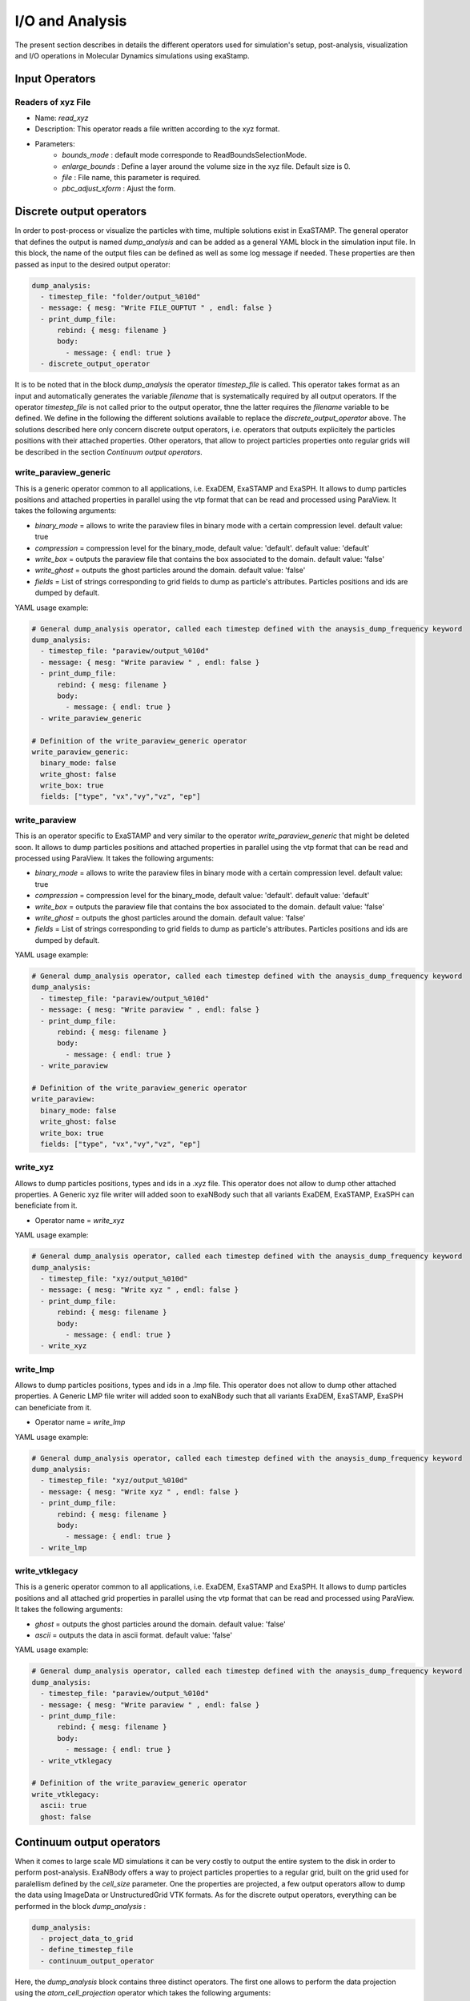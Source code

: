 I/O and Analysis
================

The present section describes in details the different operators used for simulation's setup, post-analysis, visualization and I/O operations in Molecular Dynamics simulations using exaStamp.

Input Operators
---------------

Readers of xyz File
^^^^^^^^^^^^^^^^^^^

- Name: `read_xyz`
- Description: This operator reads a file written according to the xyz format.
- Parameters:
   * `bounds_mode` : default mode corresponde to ReadBoundsSelectionMode.
   * `enlarge_bounds` : Define a layer around the volume size in the xyz file. Default size is 0.
   * `file` : File name, this parameter is required.
   * `pbc_adjust_xform` : Ajust the form.

Discrete output operators
-------------------------

In order to post-process or visualize the particles with time, multiple solutions exist in ExaSTAMP. The general operator that defines the output is named `dump_analysis` and can be added as a general YAML block in the simulation input file. In this block, the name of the output files can be defined as well as some log message if needed. These properties are then passed as input to the desired output operator:

.. code-block:: yaml

   dump_analysis:
     - timestep_file: "folder/output_%010d"
     - message: { mesg: "Write FILE_OUPTUT " , endl: false }
     - print_dump_file:
         rebind: { mesg: filename }
         body:
           - message: { endl: true }
     - discrete_output_operator

It is to be noted that in the block `dump_analysis` the operator `timestep_file` is called. This operator takes format as an input and automatically generates the variable `filename` that is systematically required by all output operators. If the operator `timestep_file` is not called prior to the output operator, thne the latter requires the `filename` variable to be defined. We define in the following the different solutions available to replace the `discrete_output_operator` above. The solutions described here only concern discrete output operators, i.e. operators that outputs explicitely the particles positions with their attached properties. Other operators, that allow to project particles properties onto regular grids will be described in the section `Continuum output operators`.

write_paraview_generic
^^^^^^^^^^^^^^^^^^^^^^

This is a generic operator common to all applications, i.e. ExaDEM, ExaSTAMP and ExaSPH. It allows to dump particles positions and attached properties in parallel using the vtp format that can be read and processed using ParaView. It takes the following arguments:

* `binary_mode` = allows to write the paraview files in binary mode with a certain compression level. default value: true
* `compression` = compression level for the binary_mode, default value: 'default'. default value: 'default'
* `write_box` = outputs the paraview file that contains the box associated to the domain. default value: 'false'
* `write_ghost` = outputs the ghost particles around the domain. default value: 'false'
* `fields` =  List of strings corresponding to grid fields to dump as particle's attributes. Particles positions and ids are dumped by default.

YAML usage example:

.. code-block:: yaml

   # General dump_analysis operator, called each timestep defined with the anaysis_dump_frequency keyword
   dump_analysis:
     - timestep_file: "paraview/output_%010d"
     - message: { mesg: "Write paraview " , endl: false }
     - print_dump_file:
         rebind: { mesg: filename }
         body:
           - message: { endl: true }
     - write_paraview_generic

   # Definition of the write_paraview_generic operator
   write_paraview_generic:
     binary_mode: false
     write_ghost: false
     write_box: true
     fields: ["type", "vx","vy","vz", "ep"]

write_paraview
^^^^^^^^^^^^^^

This is an operator specific to ExaSTAMP and very similar to the operator `write_paraview_generic` that might be deleted soon. It allows to dump particles positions and attached properties in parallel using the vtp format that can be read and processed using ParaView. It takes the following arguments:

* `binary_mode` = allows to write the paraview files in binary mode with a certain compression level. default value: true
* `compression` = compression level for the binary_mode, default value: 'default'. default value: 'default'
* `write_box` = outputs the paraview file that contains the box associated to the domain. default value: 'false'
* `write_ghost` = outputs the ghost particles around the domain. default value: 'false'
* `fields` =  List of strings corresponding to grid fields to dump as particle's attributes. Particles positions and ids are dumped by default.

YAML usage example:

.. code-block:: yaml

   # General dump_analysis operator, called each timestep defined with the anaysis_dump_frequency keyword
   dump_analysis:
     - timestep_file: "paraview/output_%010d"
     - message: { mesg: "Write paraview " , endl: false }
     - print_dump_file:
         rebind: { mesg: filename }
         body:
           - message: { endl: true }
     - write_paraview

   # Definition of the write_paraview_generic operator
   write_paraview:
     binary_mode: false
     write_ghost: false
     write_box: true
     fields: ["type", "vx","vy","vz", "ep"]
     
write_xyz
^^^^^^^^^

Allows to dump particles positions, types and ids in a .xyz file. This operator does not allow to dump other attached properties. A Generic xyz file writer will added soon to exaNBody such that all variants ExaDEM, ExaSTAMP, ExaSPH can beneficiate from it.

* Operator name =  `write_xyz`

YAML usage example:

.. code-block:: yaml

   # General dump_analysis operator, called each timestep defined with the anaysis_dump_frequency keyword
   dump_analysis:
     - timestep_file: "xyz/output_%010d"
     - message: { mesg: "Write xyz " , endl: false }
     - print_dump_file:
         rebind: { mesg: filename }
         body:
           - message: { endl: true }
     - write_xyz

write_lmp
^^^^^^^^^

Allows to dump particles positions, types and ids in a .lmp file. This operator does not allow to dump other attached properties. A Generic LMP file writer will added soon to exaNBody such that all variants ExaDEM, ExaSTAMP, ExaSPH can beneficiate from it.

* Operator name =  `write_lmp`

YAML usage example:

.. code-block:: yaml

   # General dump_analysis operator, called each timestep defined with the anaysis_dump_frequency keyword
   dump_analysis:
     - timestep_file: "xyz/output_%010d"
     - message: { mesg: "Write xyz " , endl: false }
     - print_dump_file:
         rebind: { mesg: filename }
         body:
           - message: { endl: true }
     - write_lmp
       

write_vtklegacy
^^^^^^^^^^^^^^^

This is a generic operator common to all applications, i.e. ExaDEM, ExaSTAMP and ExaSPH. It allows to dump particles positions and all attached grid properties in parallel using the vtp format that can be read and processed using ParaView. It takes the following arguments:

* `ghost` = outputs the ghost particles around the domain. default value: 'false'
* `ascii` = outputs the data in ascii format. default value: 'false'

YAML usage example:

.. code-block:: yaml

   # General dump_analysis operator, called each timestep defined with the anaysis_dump_frequency keyword
   dump_analysis:
     - timestep_file: "paraview/output_%010d"
     - message: { mesg: "Write paraview " , endl: false }
     - print_dump_file:
         rebind: { mesg: filename }
         body:
           - message: { endl: true }
     - write_vtklegacy

   # Definition of the write_paraview_generic operator
   write_vtklegacy:
     ascii: true
     ghost: false
       
     
Continuum output operators
---------------------------

When it comes to large scale MD simulations it can be very costly to output the entire system to the disk in order to perform post-analysis. ExaNBody offers a way to project particles properties to a regular grid, built on the grid used for paralellism defined by the `cell_size` parameter. One the properties are projected, a few output operators allow to dump the data using ImageData or UnstructuredGrid VTK formats. As for the discrete output operators, everything can be performed in the block `dump_analysis` :

.. code-block:: yaml

   dump_analysis:
     - project_data_to_grid
     - define_timestep_file
     - continuum_output_operator

Here, the `dump_analysis` block contains three distinct operators. The first one allows to perform the data projection using the `atom_cell_projection` operator which takes the following arguments:

* fields = List of strings corresponding to the projected fields onto the regular grid
* grid_subdiv = Subdivision of the parallelism grid
* splat_size = Distance used to project the data onto the regular grid and calculate each particle's contribution to neighboring cells

The user-defined operator `project_data_to_grid` can be defined as follows:

.. code-block:: yaml

   project_data_to_grid:
     - grid_flavor
     - resize_grid_cell_values
     - ghost_update_r_v
     - atom_cell_projection:
         fields: ["mv2", "mass", "vnorm", "f"]
         grid_subdiv: 2
         splat_size: 4.5 ang
         
Where `grid_flavor` sets the type of grid_flavor to use, `resize_grid_cell_values` allows to resize the data structure to the existing grid size to perform properties projections and where `ghost_update_r_v` allows to transfer both positions and velocities to the ghost layers at the domain boundaries and between MPI domains to ensure fields continuity on the projection grid.

The user-defined operator `define_timestep_file` corresponds to the block in which the output file name is defined base on the current iteration as well as some messages that will be printed to the screen when the operator `dump_analysis` is triggered :

.. code-block:: yaml

   define_timestep_file:                
     - timestep_file: "folder/output_%010d"
     - message: { mesg: "Write FILE_OUPTUT " , endl: false }
     - print_dump_file:
         rebind: { mesg: filename }
         body:
           - message: { endl: true }
       
Finally, we define in the following the different solutions available to replace the `continuum_output_operator` above. The solutions described here only concern continuum output operators, i.e. operators that outputs particles' properties projected onto a regular grid.

write_grid_vtk
^^^^^^^^^^^^^^

This is a generic operator common to all applications, i.e. ExaDEM, ExaSTAMP and ExaSPH. It allows to dump particles attached properties on a regular grid that covers the entire simulation domain. Beware, this operator outputs a grid that is not scaled on the real simulation domain lengths. It uses the ImageData structure of VTK and therefore consists in a regular parallelepiped. It takes the unique following argument :

* use_point_data = Check what it means.

.. code-block:: yaml

   # Definition of the write_grid_vtk operator
   write_grid_vtk:
     use_point_data: true

write_deformed_grid_vtk
^^^^^^^^^^^^^^^^^^^^^^^

This is also a generic operator common to all applications, i.e. ExaDEM, ExaSTAMP and ExaSPH. It allows to dump particles attached properties on a regular grid that covers the entire simulation domain. This operator generalizes the `write_grid_vtk` operator to dynamically evolving simulation domains. Indeed, it uses the UnstructuredGrid format from VTK and therefore outputs a non-regular parallelepiped that follows the simulation domain shape with time. It is particularly usefull when applyging dynamic deformations to the simulation domain. The units of the output regular grid are the real units of the simulation domain. It takes the unique following argument :

* use_point_data = Check what it means.

.. code-block:: yaml

   # Definition of the write_deformed_grid_vtk operator
   write_deformed_grid_vtk:
     use_point_data: true

Usage examples
--------------

Let's take a simple case of a voided sample.
